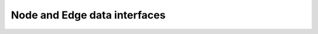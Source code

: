 =============================
Node and Edge data interfaces
=============================

.. autopydantic_model:: gridai.interfaces.DistNodeAttrs
    :members:

.. autopydantic_model:: gridai.interfaces.DistEdgeAttrs
    :members:
